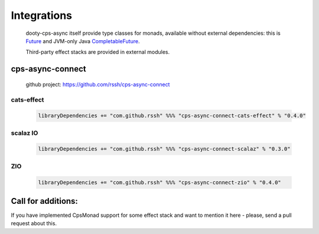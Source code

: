 Integrations
============

 dooty-cps-async itself provide type classes for monads, available without external dependencies: this is  `Future <https://https://github.com/rssh/dotty-cps-async/blob/master/shared/src/main/scala/cps/monads/FutureAsyncMonad.scala>`_ and  JVM-only Java `CompletableFuture <https://github.com/rssh/dotty-cps-async/blob/master/jvm/src/main/scala/cps/monads/CompletableFutureCpsMonad.scala>`_. 

 
 Third-party effect stacks are provided in external modules.
 
cps-async-connect
-----------------

 github project: https://github.com/rssh/cps-async-connect


cats-effect
^^^^^^^^^^^


 .. code-block:: scala

   libraryDependencies += "com.github.rssh" %%% "cps-async-connect-cats-effect" % "0.4.0"


scalaz IO
^^^^^^^^^

 .. code-block:: scala

   libraryDependencies += "com.github.rssh" %%% "cps-async-connect-scalaz" % "0.3.0"


ZIO
^^^

 .. code-block:: scala

   libraryDependencies += "com.github.rssh" %%% "cps-async-connect-zio" % "0.4.0"



Call for additions:
-------------------

If you have implemented CpsMonad support for some effect stack and want to mention it here - please, send a pull request about this.


